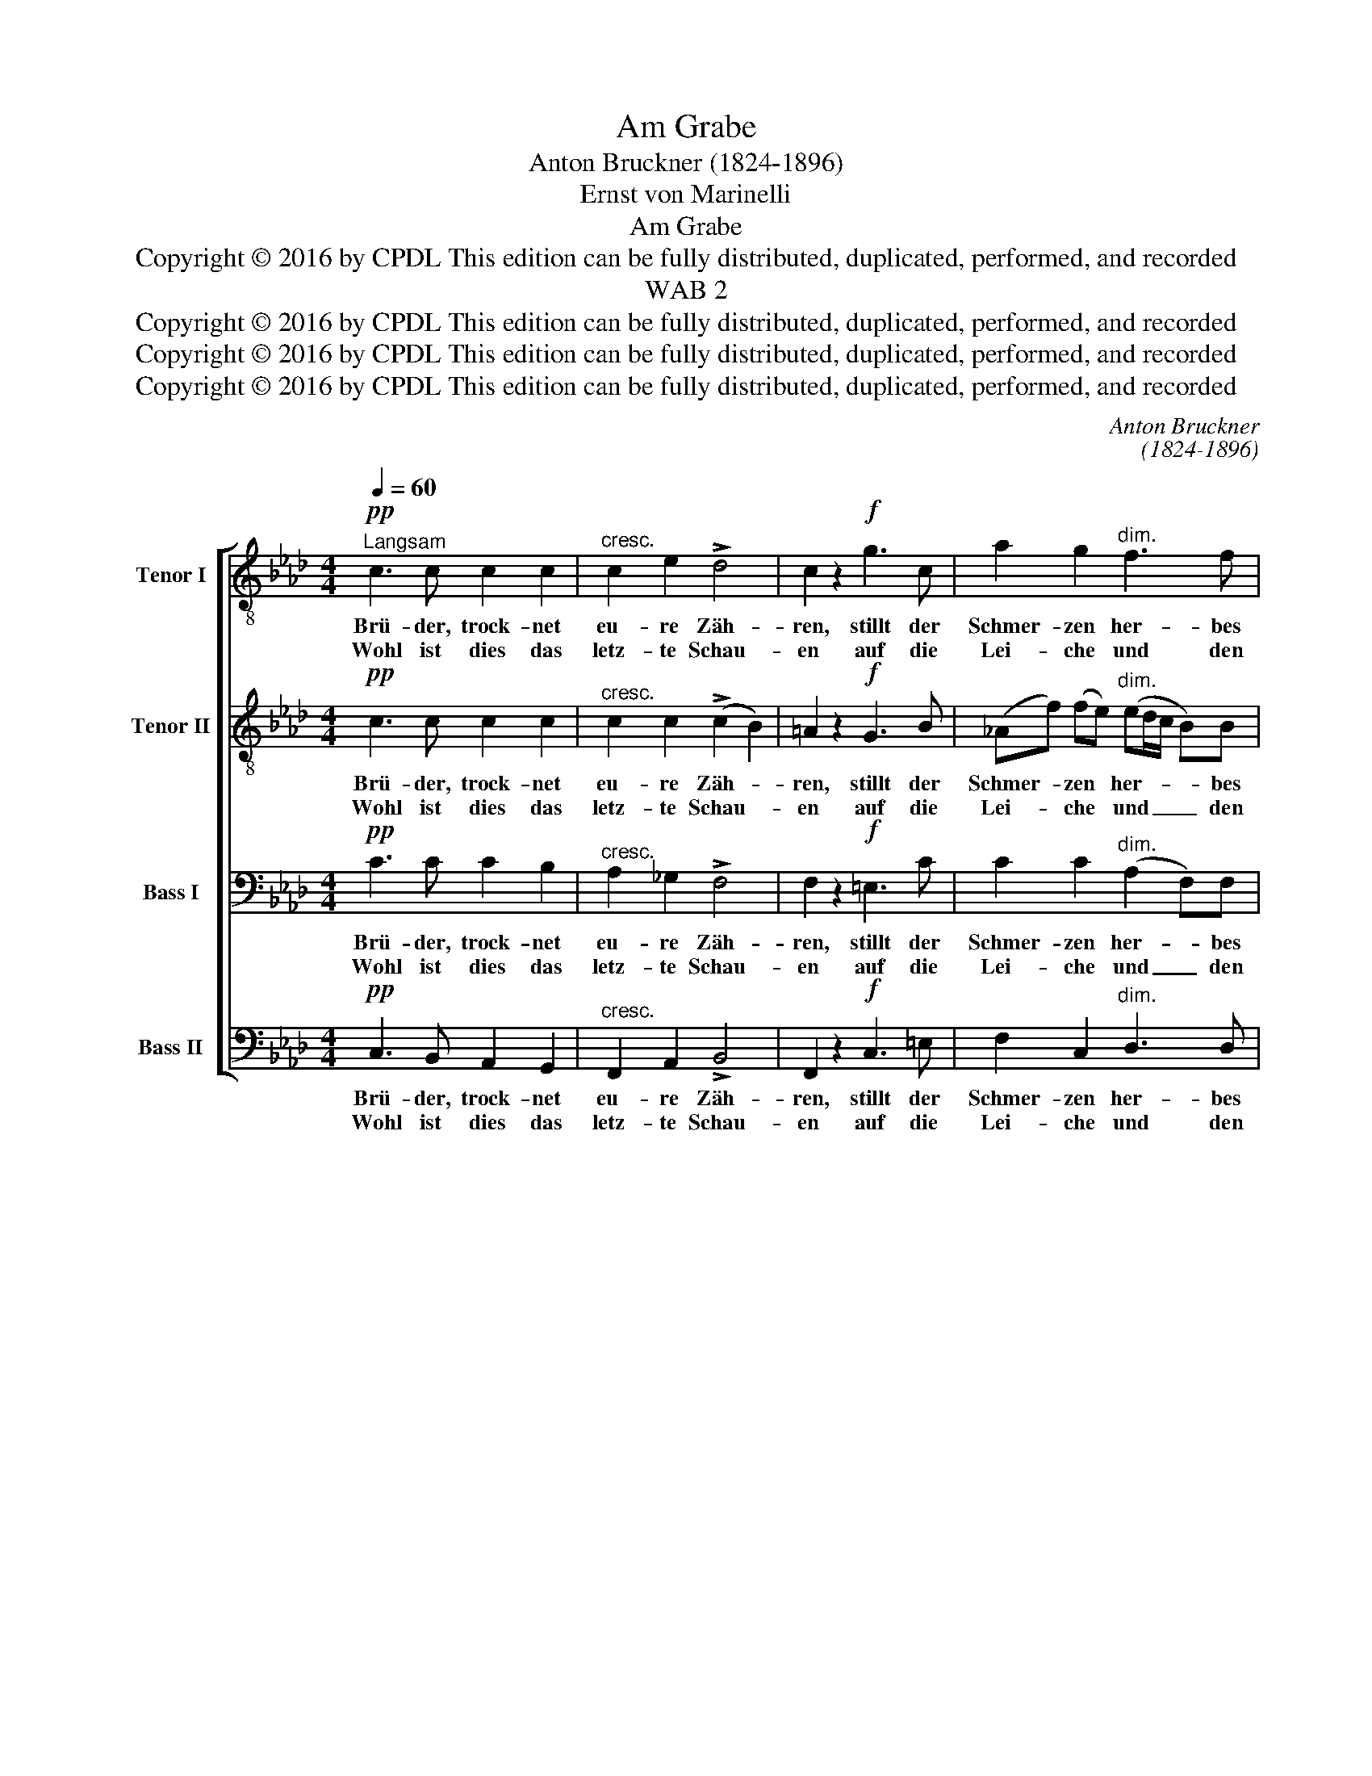 X:1
T:Am Grabe
T:Anton Bruckner (1824-1896)
T:Ernst von Marinelli
T:Am Grabe
T:Copyright © 2016 by CPDL This edition can be fully distributed, duplicated, performed, and recorded 
T:WAB 2
T:Copyright © 2016 by CPDL This edition can be fully distributed, duplicated, performed, and recorded 
T:Copyright © 2016 by CPDL This edition can be fully distributed, duplicated, performed, and recorded 
T:Copyright © 2016 by CPDL This edition can be fully distributed, duplicated, performed, and recorded 
C:Anton Bruckner
C:(1824-1896)
Z:Ernst von Marinelli
Z:Copyright © 2016 by CPDL
Z:This edition can be fully distributed, duplicated, performed, and recorded
%%score [ 1 2 3 4 ]
L:1/8
Q:1/4=60
M:4/4
K:Ab
V:1 treble-8 transpose=-12 nm="Tenor I" snm="T."
V:2 treble-8 transpose=-12 nm="Tenor II" snm="T."
V:3 bass nm="Bass I" snm="B."
V:4 bass nm="Bass II" snm="B."
V:1
!pp!"^Langsam" c3 c c2 c2 |"^cresc." c2 e2 !>!d4 | c2 z2!f! g3 c | a2 g2"^dim." f3 f | %4
w: Brü- der, trock- net|eu- re Zäh-|ren, stillt der|Schmer- zen her- bes|
w: Wohl ist dies das|letz- te Schau-|en auf die|Lei- che und den|
!p! =e2 z2 f3 _e |!<(! dddc (B2!<)! B2) | B2 (fe) (ed)!>(! (Ad) | c2 B2 A2!>)! z2 :| %8
w: Leid, Lie- be|kann sich auch be- wäh- ren|durch Er- * ge- * bungs- *|in- nig- keit.|
w: Sarg, Doch die|See- le die sie barg, _|tri- um- * phiert _ durch _|Gott- ver- trau'n.|
!ff! G3 c c3 =e | !>!=e2 !>!f2 !>!f2 !>!e2 |!p! f2 _e2 d2 (ef/e/) | d2 c2 d2 z2 |!ff! f3 b b_ged | %13
w: Drum lasst uns den|Her- ren prei- sen,|der die E- del- * *|ste er- wählt.|Und für uns, die ar- men|
w: |||||
"^dim." c4 d2 z2 |!p!"^Largo"[Q:1/4=50] d3 d"^cresc." d3 =d | e3 e e2 (e=e) | f3 _g (g2 f2) | %17
w: Wai- sen,|und für uns, die|ar- men Wai- sen, _|und für uns, _|
w: ||||
 z ef_g g2 f2 |!pp! (d2 c2 =B2) f2 | f2 (=e=d) e3 e | !fermata!f8 |] %21
w: den ar- men Wai- sen,|auch _ _ den|Him- mel _ of- fen-|hält.|
w: ||||
V:2
!pp! c3 c c2 c2 |"^cresc." c2 c2 (!>!c2 B2) | =A2 z2!f! G3 B | (_Af) (fe)"^dim." (ed/c/ B)B | %4
w: Brü- der, trock- net|eu- re Zäh- *|ren, stillt der|Schmer- * zen * her- * * * bes|
w: Wohl ist dies das|letz- te Schau- *|en auf die|Lei- * che * und _ _ _ den|
!p! c2 z2 c3 c |!<(! cBAA (A2!<)! A2) | G2 B2 c2!>(! (AB) | A2 G2 E2!>)! z2 :|!ff! =E3 G G3 c | %9
w: Leid, Lie- be|kann sich auch be- wäh- ren|durch Er- ge- bungs- *|in- nig- keit.|Drum lasst uns den|
w: Sarg, Doch die|See- le die sie barg, _|tri- um- phiert durch _|Gott- ver- trau'n.||
 !>!c2 !>!c2 !>!c2 !>!c2 |!p! c2 c2 B2 B2 | A2 A2 A2 z2 |!ff! =d3 d eBBB |"^dim." (A2 _G2) F2 z2 | %14
w: Her- ren prei- sen,|der die E- del-|ste er- wählt.|Und für uns, die ar- men|Wai- * sen,|
w: |||||
 z2!p! A_c"^cresc." B3 A | (GB) (Bd) d=c z2 | c2 c2 c2 c2 | c2 c2 c2 c2 |!pp! (B2 A4) =B2 | %19
w: und für uns, die|ar- * men _ Wai- sen,|und für uns, die|ar- men Wai- sen,|auch _ den|
w: |||||
 c2 c2 c3 c | !fermata!c8 |] %21
w: Him- mel of- fen-|hält.|
w: ||
V:3
!pp! C3 C C2 B,2 |"^cresc." A,2 _G,2 !>!F,4 | F,2 z2!f! =E,3 C | C2 C2"^dim." (A,2 F,)F, | %4
w: Brü- der, trock- net|eu- re Zäh-|ren, stillt der|Schmer- zen her- * bes|
w: Wohl ist dies das|letz- te Schau-|en auf die|Lei- che und _ den|
!p! G,2 z2 F,3 F, |!<(! F,F,F,F, (F,2!<)! F,2) | E,2 G,2 A,2!>(! F,2 | E,2 D,2 C,2!>)! z2 :| %8
w: Leid, Lie- be|kann sich auch be- wäh- ren|durch Er- ge- bungs-|in- nig- keit.|
w: Sarg, Doch die|See- le die sie barg, _|tri- um- phiert durch|Gott- ver- trau'n.|
!ff! C,3 =E, E,3 G, | !>!G,2 !>!A,2 !>!A,2 !>!G,2 |!p! A,2 _G,2 F,2 G,2 | E,2 F,_G, F,2 z2 | %12
w: Drum lasst uns den|Her- ren prei- sen,|der die E- del-|ste er- * wählt.|
w: ||||
!ff! B,3 F, B,B,_G,F, |"^dim." E,4 D,2 z2 | z2!p! F,A,"^cresc." (A,D,) (_G,_F,) | %15
w: Und für uns, die ar- men|Wai- sen,|und für uns, _ die _|
w: |||
 (E,=G,) (G,B,) B,A, z2 | F,3 _E, (E,2 F,2) | z _G,F,E, E,2 F,2 |!pp! F,6 A,2 | %19
w: ar- * men _ Wai- sen,|und für uns, _|den ar- men Wai- sen,|auch den|
w: ||||
 =A,2 (=G,F,) G,2 B,2 | !fermata!=A,8 |] %21
w: Him- mel _ of- fen-|hält.|
w: ||
V:4
!pp! C,3 B,, A,,2 G,,2 |"^cresc." F,,2 A,,2 !>!B,,4 | F,,2 z2!f! C,3 =E, | F,2 C,2"^dim." D,3 D, | %4
w: Brü- der, trock- net|eu- re Zäh-|ren, stillt der|Schmer- zen her- bes|
w: Wohl ist dies das|letz- te Schau-|en auf die|Lei- che und den|
!p! C,2 z2 =A,,3 A,, |!<(! B,,B,,C,C, (D,2!<)! =D,2) | E,2 _D,2 C,2!>(! (F,B,,) | %7
w: Leid, Lie- be|kann sich auch be- wäh- ren|durch Er- ge- bungs- *|
w: Sarg, Doch die|See- le die sie barg, _|tri- um- phiert durch _|
 E,2 E,,2 A,,2!>)! z2 :|!ff! C,3 C, C,3 C, | !>!C,2 !>!F,,2 !>!C,2 !>!C,2 | %10
w: in- nig- keit.|Drum lasst uns den|Her- ren prei- sen,|
w: Gott- ver- trau'n.|||
!p! F,,2 A,,2 B,,2 _G,,2 | A,,2 A,,2 D,2 z2 |!ff! B,,2 A,,2 _G,,G,,G,,G,, | %13
w: der die E- del-|ste er- wählt.|Und für uns, die ar- men|
w: |||
"^dim." (A,,2 =A,,2) B,,2 z2 | z2!p! D,F,, _G,,2 z2 | z"^cresc." E,E,=G,, A,,A,, z2 | %16
w: Wai- * sen,|und für uns,|die ar- men Wai- sen,|
w: |||
 =A,,2 A,,2 A,,2 A,,2 | =A,,2 A,,2 A,,2 A,,2 |!pp! (B,,2 C,2 D,2) D,2 | C,2 C,2 C,3 C, | %20
w: und für uns, die|ar- men Wai- sen,|auch _ _ den|Him- mel of- fen-|
w: ||||
 !fermata!F,,8 |] %21
w: hält.|
w: |

